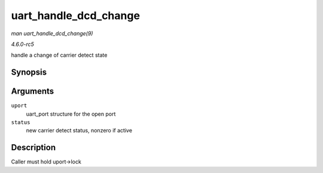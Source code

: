 .. -*- coding: utf-8; mode: rst -*-

.. _API-uart-handle-dcd-change:

======================
uart_handle_dcd_change
======================

*man uart_handle_dcd_change(9)*

*4.6.0-rc5*

handle a change of carrier detect state


Synopsis
========

.. c:function:: void uart_handle_dcd_change( struct uart_port * uport, unsigned int status )

Arguments
=========

``uport``
    uart_port structure for the open port

``status``
    new carrier detect status, nonzero if active


Description
===========

Caller must hold uport->lock


.. ------------------------------------------------------------------------------
.. This file was automatically converted from DocBook-XML with the dbxml
.. library (https://github.com/return42/sphkerneldoc). The origin XML comes
.. from the linux kernel, refer to:
..
.. * https://github.com/torvalds/linux/tree/master/Documentation/DocBook
.. ------------------------------------------------------------------------------
